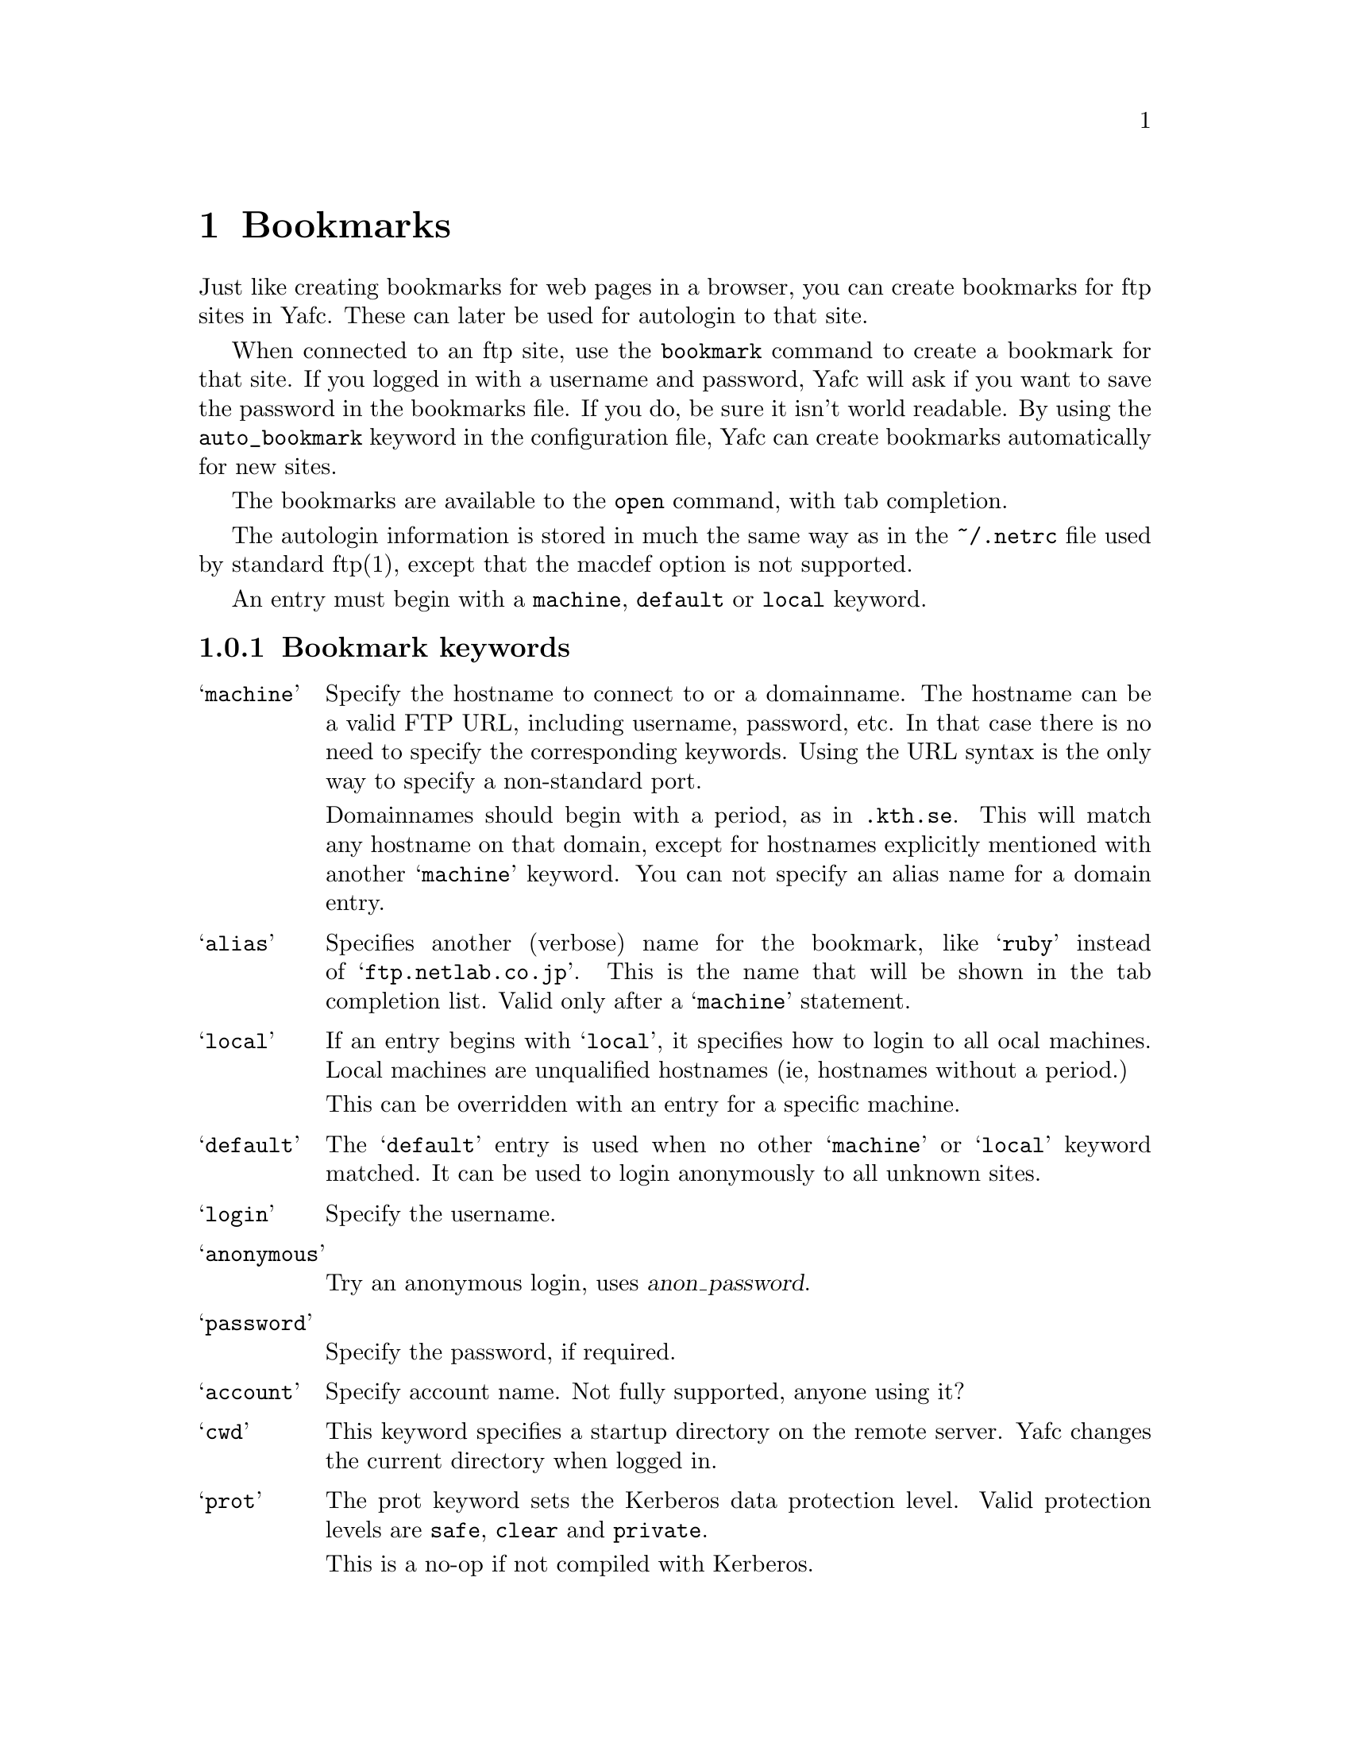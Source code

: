 @node Bookmarks, Kerberos, Configuration, top
@chapter Bookmarks 

Just like creating bookmarks for web pages in a browser, you can create
bookmarks for ftp sites in Yafc. These can later be used for
autologin to that site.

When connected to an ftp site, use the @code{bookmark} command to
create a bookmark for that site. If you logged in with a username
and password, Yafc will ask if you want to save the password in
the bookmarks file. If you do, be sure it isn't world readable.
By using the @code{auto_bookmark} keyword in the configuration
file, Yafc can create bookmarks automatically for new sites.

The bookmarks are available to the @code{open} command, with tab
completion.

The autologin information is stored in much the same way as in the
@file{~/.netrc} file used by standard ftp(1), except that the macdef option
is not supported.

An entry must begin with a @code{machine}, @code{default} or @code{local}
keyword.

@menu
* Bookmark keywords::          keywords for bookmarks
* Bookmark examples::          examples
@end menu

@c ======================================================

@node Bookmark keywords, Bookmark examples, , Bookmarks
@subsection Bookmark keywords

@table @samp

@item machine
Specify the hostname to connect to or a domainname. The hostname
can be a valid FTP URL, including username, password, etc. In that case
there is no need to specify the corresponding keywords. Using the URL syntax
is the only way to specify a non-standard port.

Domainnames should begin with a period, as in @code{.kth.se}. This will match
any hostname on that domain, except for hostnames explicitly mentioned with
another @samp{machine} keyword.
You can not specify an alias name for a domain entry.

@item alias
Specifies another (verbose) name for the bookmark, like @samp{ruby} instead of
@samp{ftp.netlab.co.jp}. This is the name that will be shown
in the tab completion list. Valid only after a @samp{machine} statement.

@item local                       
If an entry begins with @samp{local}, it specifies how to login to all
ocal machines. Local machines are unqualified hostnames (ie, hostnames without a period.)

This can be overridden with an entry for a specific machine.

@item default
The @samp{default} entry is used when no other @samp{machine}
or @samp{local} keyword matched. It can be used to login anonymously
to all unknown sites.

@item login
Specify the username.

@item anonymous
Try an anonymous login, uses @var{anon_password}.

@item password
Specify the password, if required.

@item account
Specify account name. Not fully supported, anyone using it?

@item cwd
This keyword specifies a startup directory on the remote server.
Yafc changes the current directory when logged in.

@item prot
The prot keyword sets the Kerberos data protection level.
Valid protection levels are @code{safe}, @code{clear} and @code{private}.

This is a no-op if not compiled with Kerberos.

@item mech
List the preferred security mechanisms to use. This is the same as
@code{default_mechanism}, except it is only used for this machine.

@item passive
Boolean option requiring an argument (true/false). If true, use passive
mode in data transfers, regardless of the value of @code{use_passive_mode}
in the configuration file.

@end table

@c ============================================================

@node Bookmark examples, , Bookmark keywords, Bookmarks
@subsection Bookmark examples

@table @code

@item default login anonymous
as default, login as 'anonymous' and prompt for password

@item local login mhe
login as 'mhe' on all machines on the local network (machines w/o a '.')

@item machine .foo.bar.se login niels
login as 'niels' on all hosts on .foo.bar.se domain

@item machine dent.foo.bar.se login slartibartfast cwd ~/fjord
login as 'slartibartfast' on dent.foo.bar.se and start in directory ~/fjord

@item machine slartibartfast@@dent.foo.bar.se/fjord
identical to the example above, but using an ftp URL instead

@item machine ftp.gurka.com:4711 anonymous
login as 'anonymous' and automagically supply password from
anon_password, connect on non-standard port 4711

@item machine mayer.physto.se anonymous cwd /pub/yafc alias yafc
login anonymously to machine mayer.physto.se with other name yafc

@item machine shell.stacken.kth.se login mhe mech krb4 passive yes alias stacken
login as mhe using Kerberos 4 authentication, and use passive mode for
transfers (overrides the use_passive_mode keyword in the config file)

@end table
